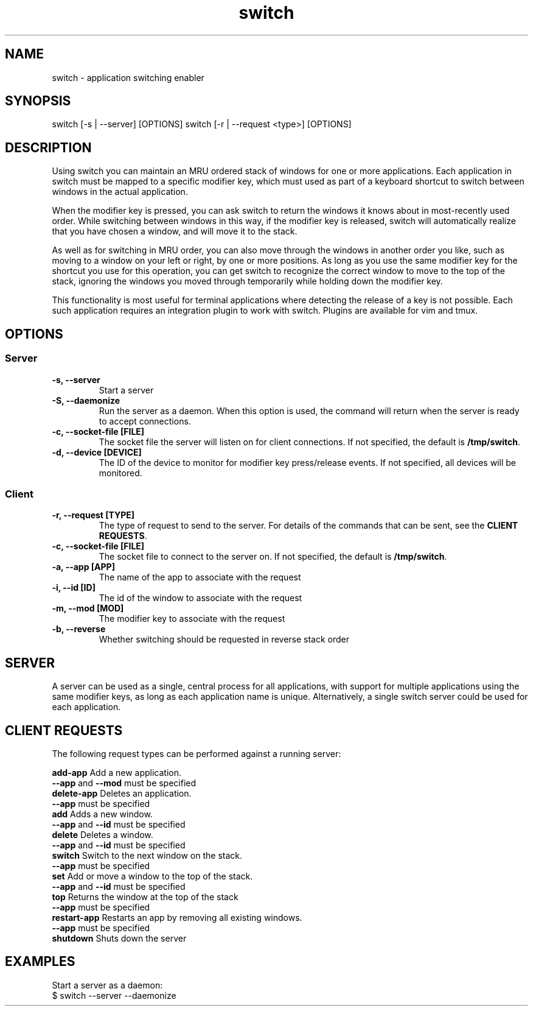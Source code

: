 .TH switch 1 "Oct 2023" "switch 1.0" "switch - application switching enabler"

.SH NAME
switch - application switching enabler

.SH SYNOPSIS
switch [-s | --server] [OPTIONS]
switch [-r | --request <type>] [OPTIONS]

.SH DESCRIPTION
Using switch you can maintain an MRU ordered stack of windows for one or more
applications. Each application in switch must be mapped to a specific modifier
key, which must used as part of a keyboard shortcut to switch between windows
in the actual application.

When the modifier key is pressed, you can ask switch to return the windows it
knows about in most-recently used order. While switching between windows in
this way, if the modifier key is released, switch will automatically realize
that you have chosen a window, and will move it to the stack.

As well as for switching in MRU order, you can also move through the windows
in another order you like, such as moving to a window on your left or right,
by one or more positions. As long as you use the same modifier key for the
shortcut you use for this operation, you can get switch to recognize the
correct window to move to the top of the stack, ignoring the windows you moved
through temporarily while holding down the modifier key.

This functionality is most useful for terminal applications where detecting the
release of a key is not possible. Each such application requires an integration
plugin to work with switch. Plugins are available for vim and tmux.

.SH OPTIONS
.SS Server
.TP
.B "-s, --server"
Start a server
.TP
.B "-S, --daemonize"
Run the server as a daemon. When this option is used, the command will return
when the server is ready to accept connections.
.TP
.B "-c, --socket-file [FILE]"
The socket file the server will listen on for client connections. If not
specified, the default is \fB/tmp/switch\fR.
.TP
.B "-d, --device [DEVICE]"
The ID of the device to monitor for modifier key press/release events. If not
specified, all devices will be monitored.
.SS Client
.TP
.B "-r, --request [TYPE]"
The type of request to send to the server. For details of the commands that can
be sent, see the \fBCLIENT REQUESTS\fR.
.TP
.B "-c, --socket-file [FILE]"
The socket file to connect to the server on. If not specified, the default is
\fB/tmp/switch\fR.
.TP
.B "-a, --app [APP]"
The name of the app to associate with the request
.TP
.B "-i, --id [ID]"
The id of the window to associate with the request
.TP
.B "-m, --mod [MOD]"
The modifier key to associate with the request
.TP
.B "-b, --reverse"
Whether switching should be requested in reverse stack order

.SH SERVER

A server can be used as a single, central process for all applications, with
support for multiple applications using the same modifier keys, as long as each
application name is unique. Alternatively, a single switch server could be used
for each application.

.SH CLIENT REQUESTS

The following request types can be performed against a running server:

    \fBadd-app      \fRAdd a new application.
                    \fB--app\fR and \fB--mod\fR must be specified
    \fBdelete-app   \fRDeletes an application.
                    \fB--app\fR must be specified
    \fBadd          \fRAdds a new window.
                    \fB--app\fR and \fB--id\fR must be specified
    \fBdelete       \fRDeletes a window.
                    \fB--app\fR and \fB--id\fR must be specified
    \fBswitch       \fRSwitch to the next window on the stack.
                    \fB--app\fR must be specified
    \fBset          \fRAdd or move a window to the top of the stack.
                    \fB--app\fR and \fB--id\fR must be specified
    \fBtop          \fRReturns the window at the top of the stack
                    \fB--app\fR must be specified
    \fBrestart-app  \fRRestarts an app by removing all existing windows.
                    \fB--app\fR must be specified
    \fBshutdown     \fRShuts down the server

.SH EXAMPLES

Start a server as a daemon:
    $ switch --server --daemonize






